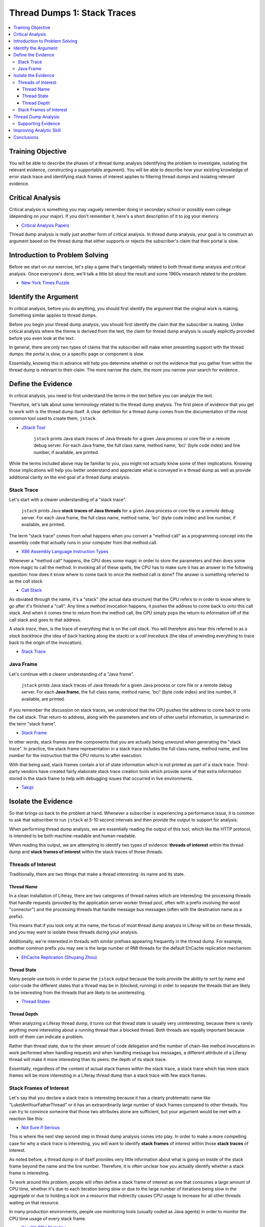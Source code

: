 Thread Dumps 1: Stack Traces
============================

.. contents:: :local:

Training Objective
------------------

You will be able to describe the phases of a thread dump analysis (identifying the problem to investigate, isolating the relevant evidence, constructing a supportable argument). You will be able to describe how your existing knowledge of error stack trace and identifying stack frames of interest applies to filtering thread dumps and isolating relevant evidence.

Critical Analysis
-----------------

Critical analysis is something you may vaguely remember doing in secondary school or possibly even college (depending on your major). If you don't remember it, here's a short description of it to jog your memory.

* `Critical Analysis Papers <http://depts.washington.edu/pswrite/Handouts/CriticalAnalysisPapers.pdf>`__

Thread dump analysis is really just another form of critical analysis. In thread dump analysis, your goal is to construct an argument based on the thread dump that either supports or rejects the subscriber's claim that their portal is slow.

Introduction to Problem Solving
-------------------------------

Before we start on our exercise, let's play a game that's tangentially related to both thread dump analysis and critical analysis. Once everyone's done, we'll talk a little bit about the result and some 1960s research related to the problem.

* `New York Times Puzzle <http://www.nytimes.com/interactive/2015/07/03/upshot/a-quick-puzzle-to-test-your-problem-solving.html>`__

Identify the Argument
---------------------

In critical analysis, before you do anything, you should first identify the argument that the original work is making. Something similar applies to thread dumps.

Before you begin your thread dump analysis, you should first identify the claim that the subscriber is making. Unlike critical analysis where the theme is derived from the text, the claim for thread dump analysis is usually explicitly provided before you even look at the text.

In general, there are only two types of claims that the subscriber will make when presenting support with the thread dumps: the portal is slow, or a specific page or component is slow.

Essentially, knowing this in advance will help you determine whether or not the evidence that you gather from within the thread dump is relevant to their claim. The more narrow the claim, the more you narrow your search for evidence.

Define the Evidence
-------------------

In critical analysis, you need to first understand the terms in the text before you can analyze the text.

Therefore, let's talk about some terminology related to the thread dump analysis. The first piece of evidence that you get to work with is the thread dump itself. A clear definition for a thread dump comes from the documentation of the most common tool used to create them, ``jstack``.

* `JStack Tool <http://docs.oracle.com/javase/7/docs/technotes/tools/share/jstack.html>`__

	``jstack`` prints Java stack traces of Java threads for a given Java process or core file or a remote debug server. For each Java frame, the full class name, method name, 'bci' (byte code index) and line number, if available, are printed.

While the terms included above may be familiar to you, you might not actually know some of their implications. Knowing those implications will help you better understand and appreciate what is conveyed in a thread dump as well as provide additional clarity on the end goal of a thread dump analysis.

Stack Trace
~~~~~~~~~~~

Let's start with a clearer understanding of a "stack trace".

	``jstack`` prints Java **stack traces of Java threads** for a given Java process or core file or a remote debug server. For each Java frame, the full class name, method name, 'bci' (byte code index) and line number, if available, are printed.

The term "stack trace" comes from what happens when you convert a "method call" as a programming concept into the assembly code that actually runs in your computer from that method call.

* `X86 Assembly Language Instruction Types <http://en.wikipedia.org/wiki/X86_assembly_language#Instruction_types>`__

Whenever a "method call" happens, the CPU does some magic in order to store the parameters and then does some more magic to call the method. In invoking all of these spells, the CPU has to make sure it has an answer to the following question: how does it know where to come back to once the method call is done? The answer is something referred to as the *call stack*.

* `Call Stack <http://en.wikipedia.org/wiki/Call_stack>`__

As obviated through the name, it's a "stack" (the actual data structure) that the CPU refers to in order to know where to go after it's finished a "call". Any time a method invocation happens, it pushes the address to come back to onto this call stack. And when it comes time to return from the method call, the CPU simply pops the return-to information off of the call stack and goes to that address.

A *stack trace*, then, is the trace of everything that is on the *call stack*. You will therefore also hear this referred to as a *stack backtrace* (the idea of back tracking along the stack) or a *call traceback* (the idea of unwinding everything to trace back to the origin of the invocation).

* `Stack Trace <http://en.wikipedia.org/wiki/Stack_trace>`__


Java Frame
~~~~~~~~~~

Let's continue with a clearer understanding of a "Java frame".

	``jstack`` prints Java stack traces of Java threads for a given Java process or core file or a remote debug server. For each **Java frame**, the full class name, method name, 'bci' (byte code index) and line number, if available, are printed.

If you remember the discussion on stack traces, we understood that the CPU pushes the address to come back to onto the call stack. That return-to address, along with the parameters and lots of other useful information, is summarized in the term "stack frame".

* `Stack Frame <http://en.wikipedia.org/wiki/Stack_frame>`__

In other words, stack frames are the components that you are actually being unwound when generating the "stack trace". In practice, the stack frame representation in a stack trace includes the full class name, method name, and line number for the instruction that the CPU returns to after execution.

With that being said, stack frames contain a lot of state information which is not printed as part of a stack trace. Third-party vendors have created fairly elaborate stack trace creation tools which provide some of that extra information stored in the stack frame to help with debugging issues that occurred in live environments.

* `Takipi <https://www.takipi.com/>`__

Isolate the Evidence
--------------------

So that brings us back to the problem at hand. Whenever a subscriber is experiencing a performance issue, it is common to ask that subscriber to run ``jstack`` at 5-10 second intervals and then provide the output to support for analysis.

When performing thread dump analysis, we are essentially reading the output of this tool, which like the HTTP protocol, is intended to be both machine-readable and human-readable.

When reading this output, we are attempting to identify two types of evidence: **threads of interest** within the thread dump and **stack frames of interest** within the stack traces of those threads.

Threads of Interest
~~~~~~~~~~~~~~~~~~~

Traditionally, there are two things that make a thread interesting: its name and its state.

Thread Name
^^^^^^^^^^^

In a clean installation of Liferay, there are two categories of thread names which are interesting: the processing threads that handle requests (provided by the application server worker thread pool, often with a prefix involving the word "connector") and the processing threads that handle message bus messages (often with the destination name as a prefix).

This means that if you look only at the name, the focus of most thread dump analysis in Liferay will be on these threads, and you may want to isolate these threads during your analysis.

Additionally, we're interested in threads with similar prefixes appearing frequently in the thread dump. For example, another common prefix you may see is the large number of RMI threads for the default EhCache replication mechanism.

* `EhCache Replication (Shuyang Zhou) <https://www.liferay.com/web/shuyang.zhou/blog/-/blogs/new-ehcache-replication-mechanism>`__

Thread State
^^^^^^^^^^^^

Many people use tools in order to parse the ``jstack`` output because the tools provide the ability to sort by name and color-code the different states that a thread may be in (blocked, running) in order to separate the threads that are likely to be interesting from the threads that are likely to be uninteresting.

* `Thread States <http://docs.oracle.com/javase/1.5.0/docs/api/java/lang/Thread.State.html>`__

Thread Depth
^^^^^^^^^^^^

When analyzing a Liferay thread dump, it turns out that thread state is usually very uninteresting, because there is rarely anything more interesting about a running thread than a blocked thread. Both threads are equally important because both of them can indicate a problem.

Rather than thread state, due to the sheer amount of code delegation and the number of chain-like method invocations in work performed when handling requests and when handling message bus messages, a different attribute of a Liferay thread will make it more interesting than its peers: the depth of its stack trace.

Essentially, regardless of the content of actual stack frames within the stack trace, a stack trace which has more stack frames will be more interesting in a Liferay thread dump than a stack trace with few stack frames.

Stack Frames of Interest
~~~~~~~~~~~~~~~~~~~~~~~~

Let's say that you declare a stack trace is interesting because it has a clearly problematic name like "LukeIAmYourFatherThread" or it has an extraordinarily large number of stack frames compared to other threads. You can try to convince someone that those two attributes alone are sufficient, but your argument would be met with a reaction like this:

* `Not Sure if Serious <http://s2.quickmeme.com/img/67/671256e55e7b94c478f77c4dd2aa2641afb98ec711bc9be66307aab25cd881fe.jpg>`__

This is where the next step second step in thread dump analysis comes into play. In order to make a more compelling case for why a stack trace is interesting, you will want to identify **stack frames** of interest within those **stack traces** of interest.

As noted before, a thread dump in of itself provides very little information about what is going on inside of the stack frame beyond the name and the line number. Therefore, it is often unclear how you actually identify whether a stack frame is interesting.

To work around this problem, people will often define a stack frame of interest as one that consumes a large amount of CPU time, whether it's due to each iteration being slow or due to the large number of iterations being slow in the aggregate or due to holding a lock on a resource that indirectly causes CPU usage to increase for all other threads waiting on that resource.

In many production environments, people use monitoring tools (usually coded as Java agents) in order to monitor the CPU time usage of every stack frame.

* `YourKit CPU Statistics <https://www.yourkit.com/docs/java/help/cpu_stat.jsp>`__

In a standard Java thread dump, however, those metrics are usually not available.

Instead, what we are provided with is just the stack traces for all the threads at a specific point in time. From there, we ask ourselves if the given stack frame has a reasonable probability of consuming a large amount of CPU time. This suspicion tells us that we should flag this stack frame (and its corresponding stack trace) as interesting.

Thread Dump Analysis
--------------------

While it is tempting to immediately draw conclusions immediately upon identifying one or two stack frames of interest, you should avoid doing this. Instead, you should first aggregate as many interesting stack frames as possible so that you can explore alternate hypotheses.

After you've aggregated many interesting stack frames, you should still avoid immediately drawing conclusions from that evidence alone. Essentially, the thread dump is a single source of useful information, but if you draw your conclusion here, you're just summarizing the evidence.

As noted in the document on writing critical analysis papers, the bulk of an analysis is not to simply summarize the provided evidence. Rather, a critical analysis paper takes the evidence and determine whether it truly supports the original argument, if it adds no value to that argument, or if it in fact rejects the argument.

* `Evidence <https://en.wikipedia.org/wiki/Evidence>`__

Furthermore, it collects additional evidence not explicitly presented in the original argument and argues why that additional evidence supports or contradicts that original argument.

* `Supporting Evidence <http://learninghub.une.edu.au/tlc/aso/aso-online/academic-writing/supporting-evidence.php>`__

Similarly, the goal of thread dump analysis is not to summarize the thread dump, though that may happen along the way. Rather, you are evaluating the subscriber's claim that there is a performance issue using the thread dump as basic evidence for your evaluation and using supporting evidence in order to add substance to your argument.

Supporting Evidence
~~~~~~~~~~~~~~~~~~~

In the case of thread dump analysis, the supporting evidence is the source code described in the output for the stack frames. As noted previously, in a stack trace, the stack frame provides you with a method name and a line number which detail exactly where additional supporting evidence may be found.

Therefore, for each stack frame of interest, you should look at its corresponding supporting evidence and determine whether it supports the argument, rejects the argument, or adds no value to the subscriber's original claim. This examination of supporting evidence is actually the "analysis" part of a thread dump analysis.

Improving Analytic Skill
------------------------

In critical analysis, you improve your ability to construct arguments by acquiring domain knowledge. With domain knowledge, you know whether a piece of evidence is signal or if it's noise or if it's a noisy signal.

In thread dump analysis, that domain knowledge is familiarity with stack frames. More explicitly, a domain expert is able to encounter a stack frame such as ``java.lang.Thread`` or ``com.liferay.portal.model.persistence.UserFinderImpl`` and having an intuition about the **probability** that the stack frame is interesting or uninteresting based on what they already know of the corresponding source code.

In other words, domain knowledge is like improving the accuracy of your Naive Bayes classifier by adjusting how you weight the stack frames of interest.

* `Naive Bayes classifier <https://en.wikipedia.org/wiki/Naive_Bayes_classifier>`__

In order to acquire domain expertise, you essentially practice by reading source code and gaining familiarity with what that code is actually doing (this is what technical support does).

A close approximation of that domain knowledge acquisition is recognizing patterns in the stack frames and relating that to knowledge of past patterns of interesting stack frames (this is what customer support does).

Conclusions
-----------

In summary, thread dump analysis is really just like writing a critical analysis paper. It requires some domain knowledge in order to come to a meaningful conclusion, but other than that, there is a very well-defined process for how it is conducted that involves quite a bit of hypothesis elimination, so remember to fail early and fail often just as in the previous logic puzzle.

* Wason, Peter Cathcart (1960). On the failure to eliminate hypotheses in a conceptual task. *Quarterly Journal of Experimental Psychology*, 12(3). DOI: `10.1080/17470216008416717 <http://doi.org/10.1080/17470216008416717>`__

You identify the original argument, you identify the original evidence, you gather additional supporting evidence, and you reach some conclusion on whether there is a performance problem consistent with the original claims.
